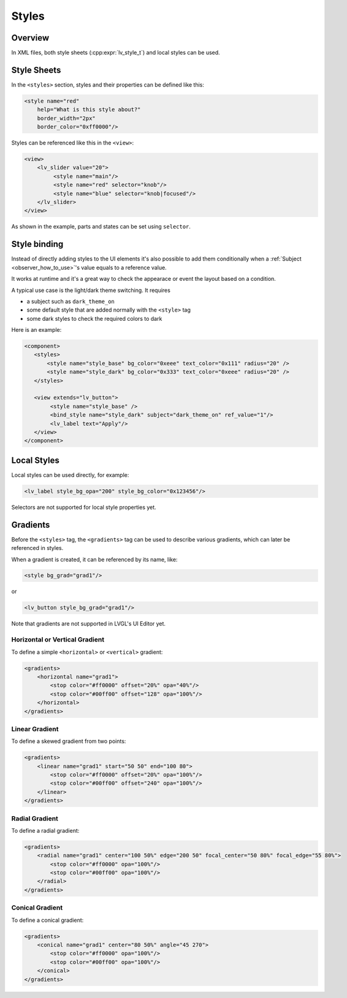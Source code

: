 .. _xml_styles:

======
Styles
======

Overview
********

In XML files, both style sheets (:cpp:expr:`lv_style_t`) and local styles can be used.

Style Sheets
************

In the ``<styles>`` section, styles and their properties can be defined like this:

.. code-block:: xml

    <style name="red"
        help="What is this style about?"
        border_width="2px"
        border_color="0xff0000"/>

Styles can be referenced like this in the ``<view>``:


.. code-block:: xml

    <view>
        <lv_slider value="20">
             <style name="main"/>
             <style name="red" selector="knob"/>
             <style name="blue" selector="knob|focused"/>
        </lv_slider>
    </view>

As shown in the example, parts and states can be set using ``selector``.

Style binding
*************

Instead of directly adding styles to the UI elements it's also possible to add them conditionally
when a :ref:`Subject <observer_how_to_use>`\ 's value equals to a reference value.

It works at runtime and it's a great way to check the appearace or event the layout based on a condition.

A typical use case is the light/dark theme switching. It requires

- a subject such as ``dark_theme_on``
- some default style that are added normally with the ``<style>`` tag
- some dark styles to check the required colors to dark

Here is an example:

.. code-block:: xml

    <component>
       <styles>
           <style name="style_base" bg_color="0xeee" text_color="0x111" radius="20" />
           <style name="style_dark" bg_color="0x333" text_color="0xeee" radius="20" />
       </styles>

       <view extends="lv_button">
            <style name="style_base" />
            <bind_style name="style_dark" subject="dark_theme_on" ref_value="1"/>
            <lv_label text="Apply"/>
       </view>
    </component>

Local Styles
************

Local styles can be used directly, for example:

.. code-block:: xml

    <lv_label style_bg_opa="200" style_bg_color="0x123456"/>

Selectors are not supported for local style properties yet.

Gradients
*********

Before the ``<styles>`` tag, the ``<gradients>`` tag can be used to describe various
gradients, which can later be referenced in styles.

When a gradient is created, it can be referenced by its name, like:

.. code-block:: xml

    <style bg_grad="grad1"/>

or

.. code-block:: xml

    <lv_button style_bg_grad="grad1"/>

Note that gradients are not supported in LVGL's UI Editor yet.

Horizontal or Vertical Gradient
-------------------------------

To define a simple ``<horizontal>`` or ``<vertical>`` gradient:

.. code-block:: xml

    <gradients>
        <horizontal name="grad1">
            <stop color="#ff0000" offset="20%" opa="40%"/>
            <stop color="#00ff00" offset="128" opa="100%"/>
        </horizontal>
    </gradients>

Linear Gradient
---------------

To define a skewed gradient from two points:

.. code-block:: xml

    <gradients>
        <linear name="grad1" start="50 50" end="100 80">
            <stop color="#ff0000" offset="20%" opa="100%"/>
            <stop color="#00ff00" offset="240" opa="100%"/>
        </linear>
    </gradients>

Radial Gradient
---------------

To define a radial gradient:

.. code-block:: xml

    <gradients>
        <radial name="grad1" center="100 50%" edge="200 50" focal_center="50 80%" focal_edge="55 80%">
            <stop color="#ff0000" opa="100%"/>
            <stop color="#00ff00" opa="100%"/>
        </radial>
    </gradients>

Conical Gradient
----------------

To define a conical gradient:

.. code-block:: xml

    <gradients>
        <conical name="grad1" center="80 50%" angle="45 270">
            <stop color="#ff0000" opa="100%"/>
            <stop color="#00ff00" opa="100%"/>
        </conical>
    </gradients>

